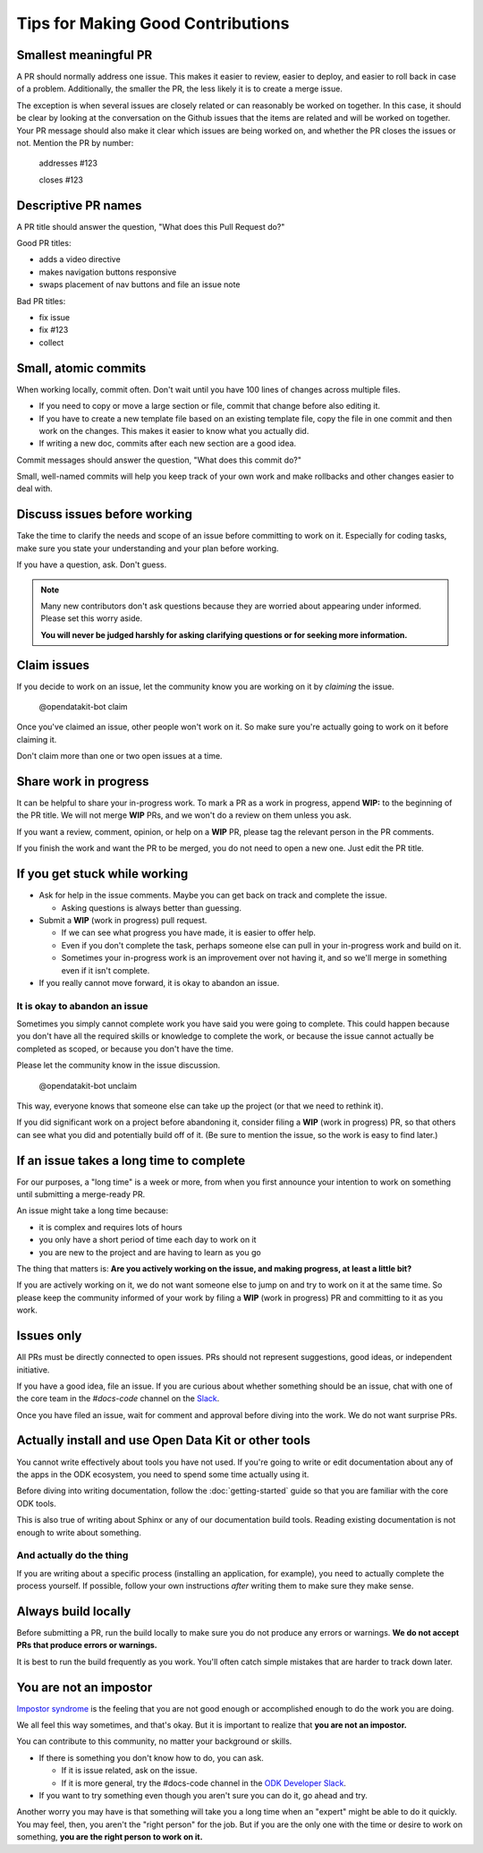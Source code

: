 Tips for Making Good Contributions
====================================

.. _small-pr:

Smallest meaningful PR
------------------------

A PR should normally address one issue. This makes it easier to review, easier to deploy, and easier to roll back in case of a problem. Additionally, the smaller the PR, the less likely it is to create a merge issue.

The exception is when several issues are closely related or can reasonably be worked on together.  In this case, it should be clear by looking at the conversation on the Github issues that the items are related and will be worked on together. Your PR message should also make it clear which issues are being worked on, and whether the PR closes the issues or not. Mention the PR by number:

  addresses #123

  closes #123


.. _descriptive-pr-names:

Descriptive PR names
----------------------

A PR title should answer the question, "What does this Pull Request do?"

Good PR titles:

- adds a video directive
- makes navigation buttons responsive
- swaps placement of nav buttons and file an issue note

Bad PR titles:

- fix issue
- fix #123
- collect

.. _small-commits:

Small, atomic commits
-----------------------

When working locally, commit often. Don't wait until you have 100 lines of changes across multiple files.

- If you need to copy or move a large section or file, commit that change before also editing it.
- If you have to create a new template file based on an existing template file, copy the file in one commit and then work on the changes. This makes it easier to know what you actually did.
- If writing a new doc, commits after each new section are a good idea.

Commit messages should answer the question, "What does this commit do?"

Small, well-named commits will help you keep track of your own work and make rollbacks and other changes easier to deal with.


.. _discuss-issues:

Discuss issues before working
--------------------------------

Take the time to clarify the needs and scope of an issue before committing to work on it. Especially for coding tasks, make sure you state your understanding and your plan before working.

If you have a question, ask. Don't guess.

.. note::

  Many new contributors don't ask questions because they are worried about appearing under informed. Please set this worry aside.

  **You will never be judged harshly for asking clarifying questions or for seeking more information.**

.. _claim-issues:

Claim issues
--------------

If you decide to work on an issue, let the community know you are working on it by *claiming* the issue.

  @opendatakit-bot claim

Once you've claimed an issue, other people won't work on it. So make sure you're actually going to work on it before claiming it.

Don't claim more than one or two open issues at a time.


.. _wip-pr:

Share work in progress
-------------------------

It can be helpful to share your in-progress work. To mark a PR as a work in progress, append **WIP:** to the beginning of the PR title. We will not merge **WIP** PRs, and we won't do a review on them unless you ask.

If you want a review, comment, opinion, or help on a **WIP** PR, please tag the relevant person in the PR comments.

If you finish the work and want the PR to be merged, you do not need to open a new one. Just edit the PR title.


.. _if-you-get-stuck:

If you get stuck while working
--------------------------------

- Ask for help in the issue comments. Maybe you can get back on track and complete the issue.

  - Asking questions is always better than guessing.

- Submit a **WIP** (work in progress) pull request.

  - If we can see what progress you have made, it is easier to offer help.
  - Even if you don't complete the task, perhaps someone else can pull in your in-progress work and build on it.
  - Sometimes your in-progress work is an improvement over not having it, and so we'll merge in something even if it isn't complete.

- If you really cannot move forward, it is okay to abandon an issue.

.. _abandon-issue:

It is okay to abandon an issue
~~~~~~~~~~~~~~~~~~~~~~~~~~~~~~~~~~

Sometimes you simply cannot complete work you have said you were going to complete. This could happen because you don't have all the required skills or knowledge to complete the work, or because the issue cannot actually be completed as scoped, or because you don't have the time.

Please let the community know in the issue discussion.

  @opendatakit-bot unclaim

This way, everyone knows that someone else can take up the project (or that we need to rethink it).

If you did significant work on a project before abandoning it, consider filing a **WIP** (work in progress) PR, so that others can see what you did and potentially build off of it. (Be sure to mention the issue, so the work is easy to find later.)

.. _issue-takes-long-time:

If an issue takes a long time to complete
-------------------------------------------

For our purposes, a "long time" is a week or more, from when you first announce your intention to work on something until submitting a merge-ready PR.

An issue might take a long time because:

- it is complex and requires lots of hours
- you only have a short period of time each day to work on it
- you are new to the project and are having to learn as you go

The thing that matters is: **Are you actively working on the issue, and making progress, at least a little bit?**

If you are actively working on it, we do not want someone else to jump on and try to work on it at the same time. So please keep the community informed of your work by filing a **WIP** (work in progress) PR and committing to it as you work.

.. _issues-only:

Issues only
----------------

All PRs must be directly connected to open issues. PRs should not represent suggestions, good ideas, or independent initiative.

If you have a good idea, file an issue. If you are curious about whether something should be an issue, chat with one of the core team in the `#docs-code` channel on the `Slack <https://opendatakit.slack.com>`_.

Once you have filed an issue, wait for comment and approval before diving into the work. We do not want surprise PRs.

.. _use-odk:

Actually install and use Open Data Kit or other tools
----------------------------------------------------------

You cannot write effectively about tools you have not used. If you're going to write or edit documentation about any of the apps in the ODK ecosystem, you need to spend some time actually using it.

Before diving into writing documentation, follow the :doc:`getting-started` guide so that you are familiar with the core ODK tools.

This is also true of writing about Sphinx or any of our documentation build tools. Reading existing documentation is not enough to write about something.

.. _do-the-thing:

And actually do the thing
~~~~~~~~~~~~~~~~~~~~~~~~~~~~

If you are writing about a specific process (installing an application, for example), you need to actually complete the process yourself. If possible, follow your own instructions *after* writing them to make sure they make sense.

.. _always-build-locally:

Always build locally
----------------------

Before submitting a PR, run the build locally to make sure you do not produce any errors or warnings. **We do not accept PRs that produce errors or warnings.**

It is best to run the build frequently as you work. You'll often catch simple mistakes that are harder to track down later.

.. _no-impostors:

You are not an impostor
--------------------------

`Impostor syndrome <https://en.wikipedia.org/wiki/Impostor_syndrome>`_ is the feeling that you are not good enough or accomplished enough to do the work you are doing.

We all feel this way sometimes, and that's okay. But it is important to realize that **you are not an impostor.**

You can contribute to this community, no matter your background or skills.

- If there is something you don't know how to do, you can ask.

  - If it is issue related, ask on the issue.
  - If it is more general, try the #docs-code channel in the `ODK Developer Slack <http://slack.opendatakit.org>`_.

- If you want to try something even though you aren't sure you can do it, go ahead and try.

Another worry you may have is that something will take you a long time when an "expert" might be able to do it quickly. You may feel, then, you aren't the "right person" for the job. But if you are the only one with the time or desire to work on something, **you are the right person to work on it.** 
